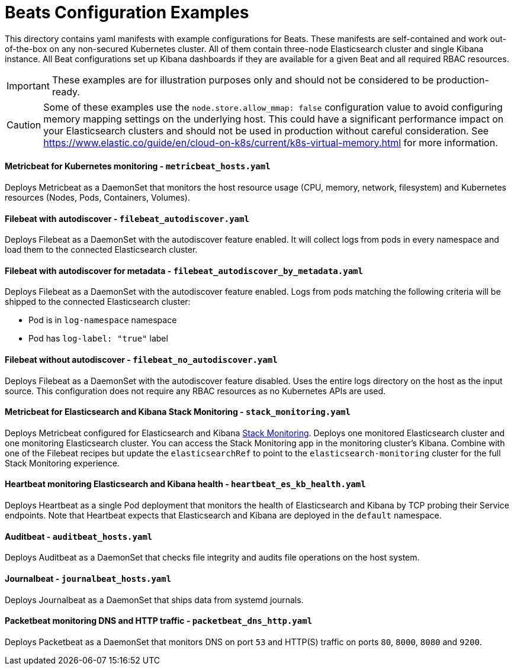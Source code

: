= Beats Configuration Examples

This directory contains yaml manifests with example configurations for Beats. These manifests are self-contained and work out-of-the-box on any non-secured Kubernetes cluster. All of them contain three-node Elasticsearch cluster and single Kibana instance. All Beat configurations set up Kibana dashboards if they are available for a given Beat and all required RBAC resources.

IMPORTANT: These examples are for illustration purposes only and should not be considered to be production-ready.

CAUTION: Some of these examples use the `node.store.allow_mmap: false` configuration value to avoid configuring memory mapping settings on the underlying host. This could have a significant performance impact on your Elasticsearch clusters and should not be used in production without careful consideration. See https://www.elastic.co/guide/en/cloud-on-k8s/current/k8s-virtual-memory.html for more information.


==== Metricbeat for Kubernetes monitoring - `metricbeat_hosts.yaml`

Deploys Metricbeat as a DaemonSet that monitors the host resource usage (CPU, memory, network, filesystem) and Kubernetes resources (Nodes, Pods, Containers, Volumes).

==== Filebeat with autodiscover - `filebeat_autodiscover.yaml`

Deploys Filebeat as a DaemonSet with the autodiscover feature enabled. It will collect logs from pods in every namespace and load them to the connected Elasticsearch cluster.

==== Filebeat with autodiscover for metadata - `filebeat_autodiscover_by_metadata.yaml`

Deploys Filebeat as a DaemonSet with the autodiscover feature enabled. Logs from pods matching the following criteria will be shipped to the connected Elasticsearch cluster:

- Pod is in `log-namespace` namespace
- Pod has `log-label: "true"` label

==== Filebeat without autodiscover - `filebeat_no_autodiscover.yaml`

Deploys Filebeat as a DaemonSet with the autodiscover feature disabled. Uses the entire logs directory on the host as the input source. This configuration does not require any RBAC resources as no Kubernetes APIs are used.

==== Metricbeat for Elasticsearch and Kibana Stack Monitoring - `stack_monitoring.yaml`

Deploys Metricbeat configured for Elasticsearch and Kibana link:https://www.elastic.co/guide/en/kibana/current/xpack-monitoring.html[Stack Monitoring]. Deploys one monitored Elasticsearch cluster and one monitoring Elasticsearch cluster. You can access the Stack Monitoring app in the monitoring cluster's Kibana. Combine with one of the Filebeat recipes but update the `elasticsearchRef` to point to the `elasticsearch-monitoring` cluster for the full Stack Monitoring experience.

==== Heartbeat monitoring Elasticsearch and Kibana health - `heartbeat_es_kb_health.yaml`

Deploys Heartbeat as a single Pod deployment that monitors the health of Elasticsearch and Kibana by TCP probing their Service endpoints. Note that Heartbeat expects that Elasticsearch and Kibana are deployed in the `default` namespace.

==== Auditbeat - `auditbeat_hosts.yaml`

Deploys Auditbeat as a DaemonSet that checks file integrity and audits file operations on the host system.

==== Journalbeat - `journalbeat_hosts.yaml`

Deploys Journalbeat as a DaemonSet that ships data from systemd journals.

==== Packetbeat monitoring DNS and HTTP traffic - `packetbeat_dns_http.yaml`

Deploys Packetbeat as a DaemonSet that monitors DNS on port `53` and HTTP(S) traffic on ports `80`, `8000`, `8080` and `9200`.
